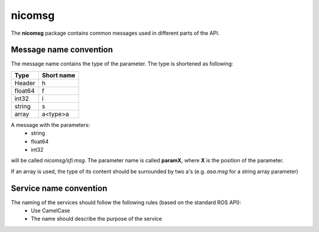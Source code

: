 nicomsg
********

The **nicomsg** package contains common messages used in different parts of the API.

Message name convention
#######################

The message name contains the type of the parameter. The type is shortened as following:

+-------------------------------------------------+------------------------------+
| Type                                            | Short name                   |
+=================================================+==============================+
| Header                                          | h                            |
+-------------------------------------------------+------------------------------+
| float64                                         | f                            |
+-------------------------------------------------+------------------------------+
| int32                                           | i                            |
+-------------------------------------------------+------------------------------+
| string                                          | s                            |
+-------------------------------------------------+------------------------------+
| array                                           | a<type>a                     |
+-------------------------------------------------+------------------------------+

A message with the parameters:
 * string
 * float64
 * int32

will be called *nicomsg/sfi.msg*. The parameter name is called **paramX**, where **X** is the position of the parameter.

If an array is used, the type of its content should be surrounded by two a's (e.g. *asa.msg* for a string array parameter)

Service name convention
#######################

The naming of the services should follow the following rules (based on the standard ROS API):
 * Use CamelCase
 * The name should describe the purpose of the service
